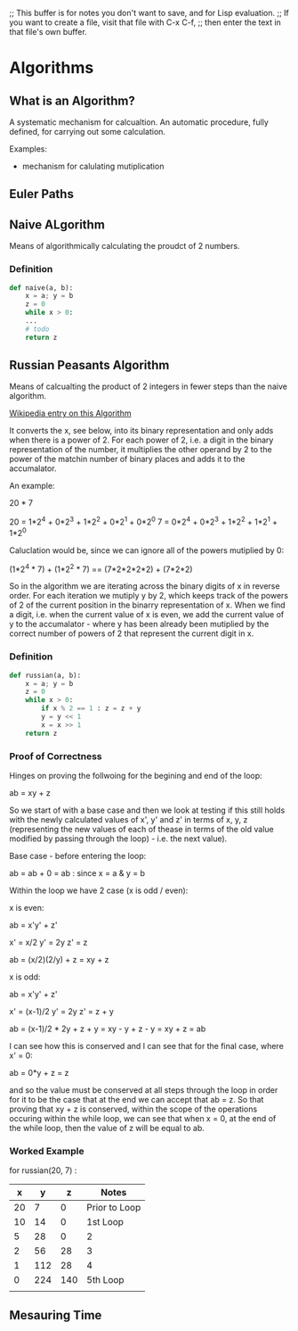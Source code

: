 ;; This buffer is for notes you don't want to save, and for Lisp evaluation.
;; If you want to create a file, visit that file with C-x C-f,
;; then enter the text in that file's own buffer.

* Algorithms

** What is an Algorithm?
   
   A systematic mechanism for calcualtion. An automatic procedure,
   fully defined, for carrying out some calculation.

   Examples:

   * mechanism for calulating mutiplication

** Euler Paths

** Naive ALgorithm

   Means of algorithmically calculating the proudct of 2 numbers.

*** Definition

    #+begin_src python
    def naive(a, b):
        x = a; y = b
        z = 0
        while x > 0:
        ...
        # todo     
        return z
    #+end_src

** Russian Peasants Algorithm

   Means of calcualting the product of 2 integers in fewer steps than
   the naive algorithm.

   [[http://en.wikipedia.org/wiki/Ancient_Egyptian_multiplication][Wikipedia entry on this Algorithm]]

   It converts the x, see below, into its binary representation and
   only adds when there is a power of 2. For each power of 2, i.e. a
   digit in the binary representation of the number, it multiplies the
   other operand by 2 to the power of the matchin number of binary
   places and adds it to the accumalator.

   An example:

   20 * 7

   20 = 1*2^4 + 0*2^3 + 1*2^2 + 0*2^1 + 0*2^0
    7 = 0*2^4 + 0*2^3 + 1*2^2 + 1*2^1 + 1*2^0

   Caluclation would be, since we can ignore all of the powers
   mutiplied by 0:

   (1*2^4 * 7) + (1*2^2 * 7) == (7*2*2*2*2) + (7*2*2)

   So in the algorithm we are iterating across the binary digits of x
   in reverse order. For each iteration we mutiply y by 2, which keeps
   track of the powers of 2 of the current position in the binarry
   representation of x. When we find a digit, i.e. when the current
   value of x is even, we add the current value of y to the
   accumalator - where y has been already been mutiplied by the
   correct number of powers of 2 that represent the current digit in
   x.

*** Definition

   #+begin_src python
   def russian(a, b):
       x = a; y = b
       z = 0
       while x > 0:
           if x % 2 == 1 : z = z + y
           y = y << 1
           x = x >> 1
       return z
   #+end_src

*** Proof of Correctness

    Hinges on proving the follwoing for the begining and end of the
    loop:

        ab = xy + z

    So we start of with a base case and then we look at testing if
    this still holds with the newly calculated values of x', y' and z' in
    terms of x, y, z (representing the new values of each of thease in
    terms of the old value modified by passing through the loop) -
    i.e. the next value).

    Base case - before entering the loop:

        ab = ab + 0 = ab : since x = a & y = b
    
    Within the loop we have 2 case (x is odd / even):

    x is even:
    
        ab = x'y' + z'

        x' = x/2
        y' = 2y
        z' = z
    
        ab = (x/2)(2/y) + z = xy + z

    x is odd:

        ab = x'y' + z'

        x' = (x-1)/2
        y' = 2y
        z' = z + y

        ab = (x-1)/2 * 2y + z + y = xy - y + z - y = xy + z = ab

    I can see how this is conserved and I can see that for the final
    case, where x' = 0:

        ab = 0*y + z = z

    and so the value must be conserved at all steps through the loop
    in order for it to be the case that at the end we can accept that
    ab = z. So that proving that xy + z is conserved, within the scope
    of the operations occuring within the while loop, we can see that
    when x = 0, at the end of the while loop, then the value of z will
    be equal to ab.


*** Worked Example

    for russian(20, 7) :

    |  x |   y |   z | Notes         |
    |----+-----+-----+---------------|
    | 20 |   7 |   0 | Prior to Loop |
    | 10 |  14 |   0 | 1st Loop      |
    |  5 |  28 |   0 | 2             |
    |  2 |  56 |  28 | 3             |
    |  1 | 112 |  28 | 4             |
    |  0 | 224 | 140 | 5th Loop      |
    |    |     |     |               |
    
** Mesauring Time
